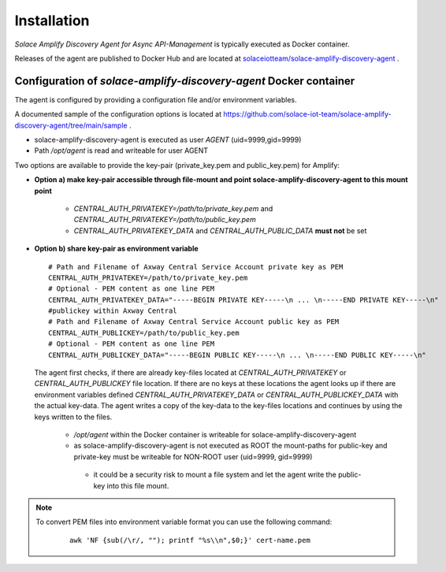 Installation
============


*Solace Amplify Discovery Agent for Async API-Management* is typically executed as Docker container.

Releases of the agent are published to Docker Hub and are located at `solaceiotteam/solace-amplify-discovery-agent <https://hub.docker.com/repository/docker/solaceiotteam/solace-amplify-discovery-agent>`_ .


Configuration of `solace-amplify-discovery-agent` Docker container
++++++++++++++++++++++++++++++++++++++++++++++++++++++++++++++++++

The agent is configured by providing a configuration file and/or environment variables.

A documented sample of the configuration options is located at  `<https://github.com/solace-iot-team/solace-amplify-discovery-agent/tree/main/sample>`_ .

* solace-amplify-discovery-agent is executed as user `AGENT` (uid=9999,gid=9999)
* Path `/opt/agent` is read and writeable for user AGENT

Two options are available to provide the key-pair (private_key.pem and public_key.pem) for Amplify:

* **Option a) make key-pair accessible through file-mount and point solace-amplify-discovery-agent to this mount point**

    * `CENTRAL_AUTH_PRIVATEKEY=/path/to/private_key.pem` and `CENTRAL_AUTH_PRIVATEKEY=/path/to/public_key.pem`

    * `CENTRAL_AUTH_PRIVATEKEY_DATA` and `CENTRAL_AUTH_PUBLIC_DATA` **must not** be set

* **Option b) share key-pair as environment variable**

  ::

    # Path and Filename of Axway Central Service Account private key as PEM
    CENTRAL_AUTH_PRIVATEKEY=/path/to/private_key.pem
    # Optional - PEM content as one line PEM
    CENTRAL_AUTH_PRIVATEKEY_DATA="-----BEGIN PRIVATE KEY-----\n ... \n-----END PRIVATE KEY-----\n"
    #publickey within Axway Central
    # Path and Filename of Axway Central Service Account public key as PEM
    CENTRAL_AUTH_PUBLICKEY=/path/to/public_key.pem
    # Optional - PEM content as one line PEM
    CENTRAL_AUTH_PUBLICKEY_DATA="-----BEGIN PUBLIC KEY-----\n ... \n-----END PUBLIC KEY-----\n"

  The agent first checks, if there are already key-files located at `CENTRAL_AUTH_PRIVATEKEY` or `CENTRAL_AUTH_PUBLICKEY` file location. If there are no keys at these
  locations the agent looks up if there are environment variables defined `CENTRAL_AUTH_PRIVATEKEY_DATA` or `CENTRAL_AUTH_PUBLICKEY_DATA` with the actual key-data.
  The agent writes a copy of the key-data to the key-files locations and continues by using the keys written to the files.

    * `/opt/agent` within the Docker container is writeable for solace-amplify-discovery-agent

    *  as solace-amplify-discovery-agent is not executed as ROOT the mount-paths for public-key and private-key must be writeable for NON-ROOT user (uid=9999, gid=9999)

      * it could be a security risk to mount a file system and let the agent write the public-key into this file mount.

.. note::
   To convert PEM files into environment variable format you can use the following command:
    ::

       awk 'NF {sub(/\r/, ""); printf "%s\\n",$0;}' cert-name.pem




